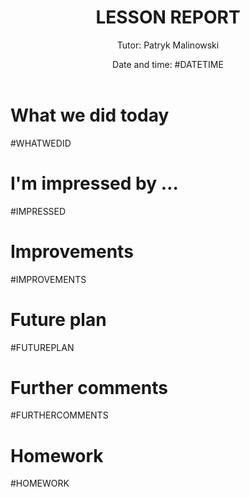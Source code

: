 #+OPTIONS: toc:nil
#+TITLE: \huge \uppercase{Lesson Report} \vspace{0.5cm} \hline
#+DATE: Date and time: #DATETIME
#+AUTHOR: Tutor: Patryk Malinowski
#+LATEX_CLASS: article
#+LATEX_HEADER:\makeatletter \renewcommand{\@seccntformat}[1]{} \makeatother \usepackage[margin=1in]{geometry} \renewcommand{\familydefault}{\sfdefault} \usepackage{nopageno}
* What we did today
#WHATWEDID
* I'm impressed by ...
#IMPRESSED
* Improvements
#IMPROVEMENTS
* Future plan
#FUTUREPLAN
* Further comments
#FURTHERCOMMENTS
* Homework
#HOMEWORK
